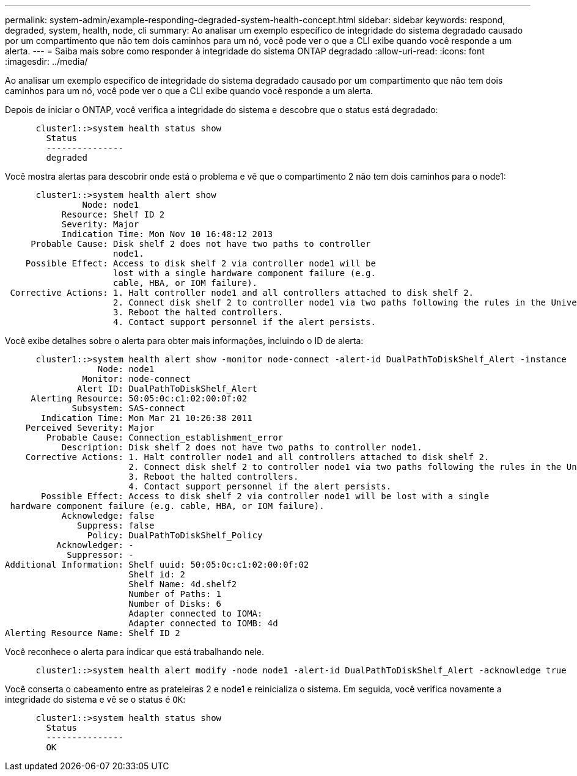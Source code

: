 ---
permalink: system-admin/example-responding-degraded-system-health-concept.html 
sidebar: sidebar 
keywords: respond, degraded, system, health, node, cli 
summary: Ao analisar um exemplo específico de integridade do sistema degradado causado por um compartimento que não tem dois caminhos para um nó, você pode ver o que a CLI exibe quando você responde a um alerta. 
---
= Saiba mais sobre como responder à integridade do sistema ONTAP degradado
:allow-uri-read: 
:icons: font
:imagesdir: ../media/


[role="lead"]
Ao analisar um exemplo específico de integridade do sistema degradado causado por um compartimento que não tem dois caminhos para um nó, você pode ver o que a CLI exibe quando você responde a um alerta.

Depois de iniciar o ONTAP, você verifica a integridade do sistema e descobre que o status está degradado:

[listing]
----

      cluster1::>system health status show
        Status
        ---------------
        degraded
----
Você mostra alertas para descobrir onde está o problema e vê que o compartimento 2 não tem dois caminhos para o node1:

[listing]
----

      cluster1::>system health alert show
               Node: node1
           Resource: Shelf ID 2
           Severity: Major
	   Indication Time: Mon Nov 10 16:48:12 2013
     Probable Cause: Disk shelf 2 does not have two paths to controller
                     node1.
    Possible Effect: Access to disk shelf 2 via controller node1 will be
                     lost with a single hardware component failure (e.g.
                     cable, HBA, or IOM failure).
 Corrective Actions: 1. Halt controller node1 and all controllers attached to disk shelf 2.
                     2. Connect disk shelf 2 to controller node1 via two paths following the rules in the Universal SAS and ACP Cabling Guide.
                     3. Reboot the halted controllers.
                     4. Contact support personnel if the alert persists.
----
Você exibe detalhes sobre o alerta para obter mais informações, incluindo o ID de alerta:

[listing]
----

      cluster1::>system health alert show -monitor node-connect -alert-id DualPathToDiskShelf_Alert -instance
                  Node: node1
               Monitor: node-connect
              Alert ID: DualPathToDiskShelf_Alert
     Alerting Resource: 50:05:0c:c1:02:00:0f:02
             Subsystem: SAS-connect
       Indication Time: Mon Mar 21 10:26:38 2011
    Perceived Severity: Major
        Probable Cause: Connection_establishment_error
           Description: Disk shelf 2 does not have two paths to controller node1.
    Corrective Actions: 1. Halt controller node1 and all controllers attached to disk shelf 2.
                        2. Connect disk shelf 2 to controller node1 via two paths following the rules in the Universal SAS and ACP Cabling Guide.
                        3. Reboot the halted controllers.
                        4. Contact support personnel if the alert persists.
       Possible Effect: Access to disk shelf 2 via controller node1 will be lost with a single
 hardware component failure (e.g. cable, HBA, or IOM failure).
           Acknowledge: false
              Suppress: false
                Policy: DualPathToDiskShelf_Policy
          Acknowledger: -
            Suppressor: -
Additional Information: Shelf uuid: 50:05:0c:c1:02:00:0f:02
                        Shelf id: 2
                        Shelf Name: 4d.shelf2
                        Number of Paths: 1
                        Number of Disks: 6
                        Adapter connected to IOMA:
                        Adapter connected to IOMB: 4d
Alerting Resource Name: Shelf ID 2
----
Você reconhece o alerta para indicar que está trabalhando nele.

[listing]
----

      cluster1::>system health alert modify -node node1 -alert-id DualPathToDiskShelf_Alert -acknowledge true
----
Você conserta o cabeamento entre as prateleiras 2 e node1 e reinicializa o sistema. Em seguida, você verifica novamente a integridade do sistema e vê se o status é `OK`:

[listing]
----

      cluster1::>system health status show
        Status
        ---------------
        OK
----